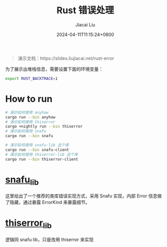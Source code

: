 #+TITLE: Rust 错误处理
#+DATE: 2024-04-11T11:15:24+0800
#+LASTMOD: 2024-04-12T16:29:55+0800
#+AUTHOR: Jiacai Liu

#+begin_quote
演示文档：https://slides.liujiacai.net/rust-error
#+end_quote

为了展示出堆栈信息，需要设置下面的环境变量：
#+begin_src bash
export RUST_BACKTRACE=1
#+end_src

* How to run
#+begin_src bash
# 演示如何使用 anyhow
cargo run --bin anyhow
# 演示如何使用 thiserror
cargo +nightly run --bin thiserror
# 演示如何使用 snafu
cargo run --bin snafu

# 演示如何使用 snafu-lib 这个库
cargo run --bin snafu-client
# 演示如何使用 thiserror-lib 这个库
cargo run --bin thiserror-client
#+end_src

* [[file:snafu-lib][snafu_lib]]
这里给出了一个推荐的类库错误实现方式，采用 Snafu 实现，内部 Error 信息做了隐藏，通过暴露 ErrorKind 来暴露细节。

* [[file:thiserror-lib][thiserror_lib]]
逻辑同 snafu lib，只是改用 thiserror 来实现
